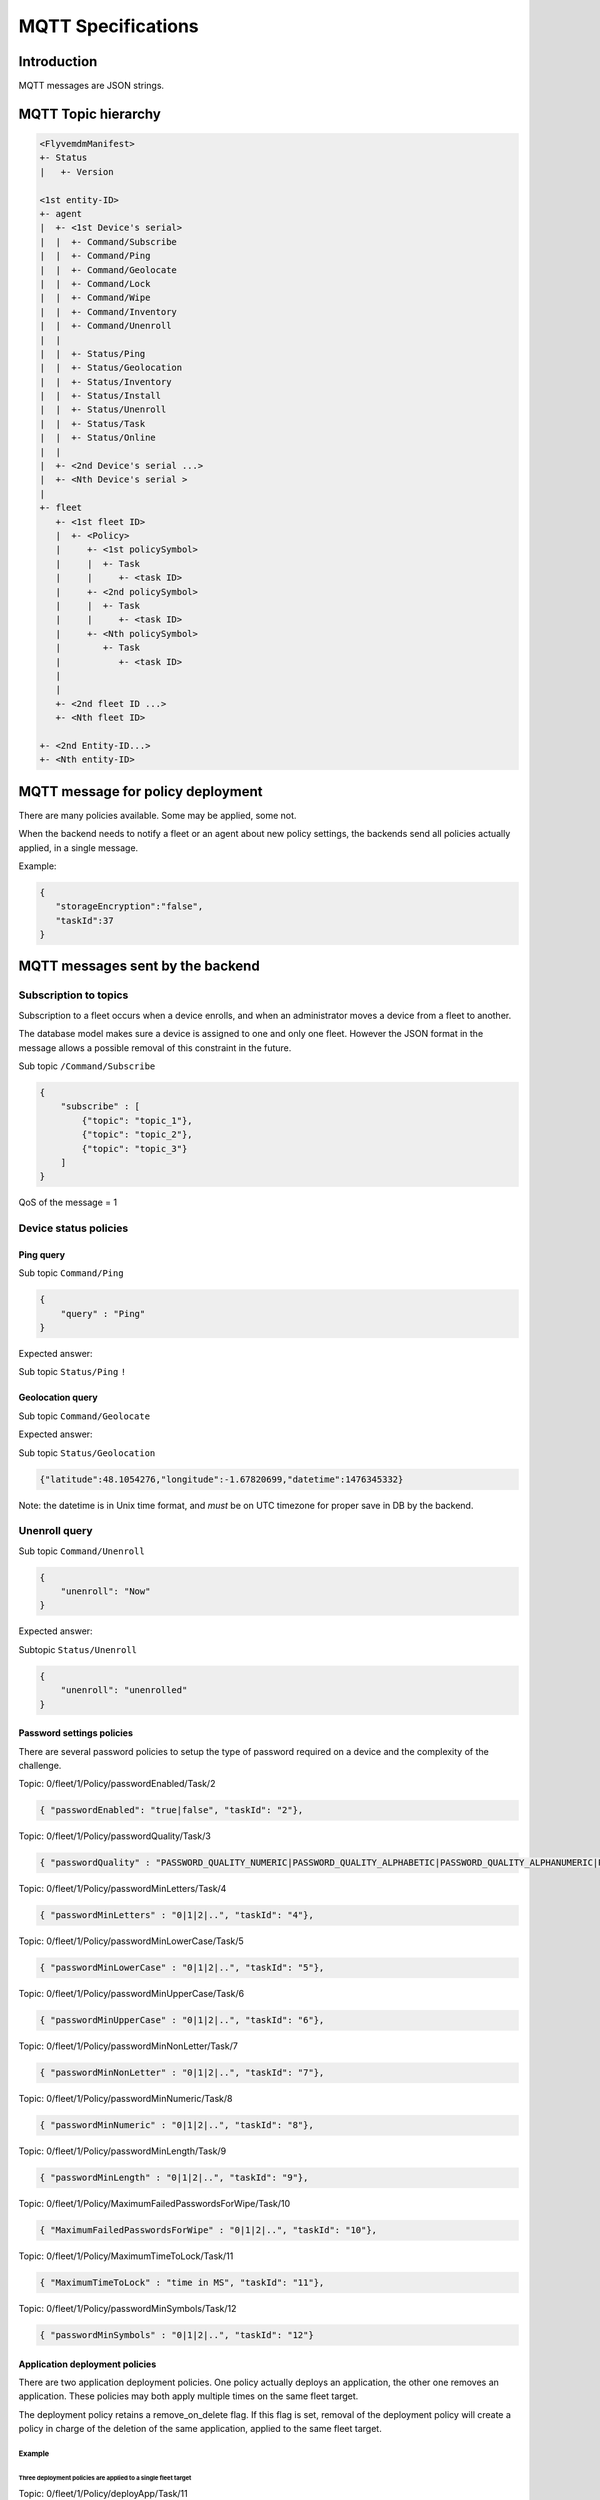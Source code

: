MQTT Specifications
===================

Introduction
------------

MQTT messages are JSON strings.

MQTT Topic hierarchy
--------------------

.. code::

   <FlyvemdmManifest>
   +- Status
   |   +- Version

   <1st entity-ID>
   +- agent
   |  +- <1st Device's serial>
   |  |  +- Command/Subscribe
   |  |  +- Command/Ping
   |  |  +- Command/Geolocate
   |  |  +- Command/Lock
   |  |  +- Command/Wipe
   |  |  +- Command/Inventory
   |  |  +- Command/Unenroll
   |  | 
   |  |  +- Status/Ping
   |  |  +- Status/Geolocation
   |  |  +- Status/Inventory
   |  |  +- Status/Install
   |  |  +- Status/Unenroll
   |  |  +- Status/Task
   |  |  +- Status/Online
   |  |  
   |  +- <2nd Device's serial ...>
   |  +- <Nth Device's serial >
   |
   +- fleet
      +- <1st fleet ID>
      |  +- <Policy>
      |     +- <1st policySymbol>
      |     |  +- Task
      |     |     +- <task ID>
      |     +- <2nd policySymbol>
      |     |  +- Task
      |     |     +- <task ID>
      |     +- <Nth policySymbol>
      |        +- Task
      |           +- <task ID>
      |           
      |   
      +- <2nd fleet ID ...>
      +- <Nth fleet ID>

   +- <2nd Entity-ID...>
   +- <Nth entity-ID>


MQTT message for policy deployment
----------------------------------

There are many policies available. Some may be applied, some not.

When the backend needs to notify a fleet or an agent about new policy settings, the backends send all policies actually applied, in a single message.

Example:


.. code:: json

   {
      "storageEncryption":"false",
      "taskId":37
   }


MQTT messages sent by the backend
---------------------------------

Subscription to topics
~~~~~~~~~~~~~~~~~~~~~~

Subscription to a fleet occurs when a device enrolls, and when an administrator moves a device from a fleet to another.

The database model makes sure a device is assigned to one and only one fleet. However the JSON format in the message allows a possible removal of this constraint in the future.

Sub topic ``/Command/Subscribe``


.. code:: json

   {
       "subscribe" : [
           {"topic": "topic_1"},
           {"topic": "topic_2"},
           {"topic": "topic_3"}
       ]
   }


QoS of the message = 1

Device status policies
~~~~~~~~~~~~~~~~~~~~~~

Ping query
##########

Sub topic ``Command/Ping``

.. code:: json

   {
       "query" : "Ping"
   }

Expected answer:

Sub topic ``Status/Ping`` ``!``

Geolocation query
#################

Sub topic ``Command/Geolocate``

.. code::json

   {
       "query" : "Geolocate"
   }

Expected answer:

Sub topic ``Status/Geolocation``

.. code:: json

   {"latitude":48.1054276,"longitude":-1.67820699,"datetime":1476345332}

Note: the datetime is in Unix time format, and *must* be on UTC timezone for proper save in DB by the backend.

Unenroll query
~~~~~~~~~~~~~~

Sub topic ``Command/Unenroll``

.. code:: json

   {
       "unenroll": "Now"
   }

Expected answer:

Subtopic ``Status/Unenroll``

.. code:: json

   {
       "unenroll": "unenrolled"
   }

Password settings policies
##########################

There are several password policies to setup the type of password required on a device and the complexity of the challenge.

Topic: 0/fleet/1/Policy/passwordEnabled/Task/2

.. code:: json

   { "passwordEnabled": "true|false", "taskId": "2"},

Topic: 0/fleet/1/Policy/passwordQuality/Task/3

.. code:: json

   { "passwordQuality" : "PASSWORD_QUALITY_NUMERIC|PASSWORD_QUALITY_ALPHABETIC|PASSWORD_QUALITY_ALPHANUMERIC|PASSWORD_QUALITY_COMPLEX|PASSWORD_QUALITY_SOMETHING|PASSWORD_QUALITY_UNSPECIFIED", "taskId": "3"},


Topic: 0/fleet/1/Policy/passwordMinLetters/Task/4

.. code:: json

   { "passwordMinLetters" : "0|1|2|..", "taskId": "4"},


Topic: 0/fleet/1/Policy/passwordMinLowerCase/Task/5

.. code:: json

   { "passwordMinLowerCase" : "0|1|2|..", "taskId": "5"},

Topic: 0/fleet/1/Policy/passwordMinUpperCase/Task/6

.. code:: json

   { "passwordMinUpperCase" : "0|1|2|..", "taskId": "6"},

Topic: 0/fleet/1/Policy/passwordMinNonLetter/Task/7

.. code:: json

   { "passwordMinNonLetter" : "0|1|2|..", "taskId": "7"},

Topic: 0/fleet/1/Policy/passwordMinNumeric/Task/8

.. code:: json

   { "passwordMinNumeric" : "0|1|2|..", "taskId": "8"},


Topic: 0/fleet/1/Policy/passwordMinLength/Task/9

.. code:: json

   { "passwordMinLength" : "0|1|2|..", "taskId": "9"},

Topic: 0/fleet/1/Policy/MaximumFailedPasswordsForWipe/Task/10

.. code:: json

   { "MaximumFailedPasswordsForWipe" : "0|1|2|..", "taskId": "10"},

Topic: 0/fleet/1/Policy/MaximumTimeToLock/Task/11

.. code:: json

   { "MaximumTimeToLock" : "time in MS", "taskId": "11"},

Topic: 0/fleet/1/Policy/passwordMinSymbols/Task/12

.. code:: json

   { "passwordMinSymbols" : "0|1|2|..", "taskId": "12"}

Application deployment policies
###############################

There are two application deployment policies. One policy actually deploys an application, the other one removes an application. These policies may both apply multiple times on the same fleet target.

The deployment policy retains a remove_on_delete flag. If this flag is set, removal of the deployment policy will create a policy in charge of the deletion of the same application, applied to the same fleet target.

Example
$$$$$$$

Three deployment policies are applied to a single fleet target
&&&&&&&&&&&&&&&&&&&&&&&&&&&&&&&&&&&&&&&&&&&&&&&&&&&&&&&&&&&&&&

Topic: 0/fleet/1/Policy/deployApp/Task/11

.. code:: json

   {"deployApp" : "org.fdroid.fdroid", "id" : "1", "version": "18", "taskId": "11"},

Topic: 0/fleet/1/Policy/deployApp/Task/14

.. code:: json

   {"deployApp" : "com.domain.application", "id" : "42", "version": "2", "taskId": "14"},

Topic: 0/fleet/1/Policy/deployApp/Task/19

.. code:: json

   {"deployApp" : "com.domain.application", "id" : "5", "version": "42", "taskId": "19"}

One application removal policies is applied to a fleet target
&&&&&&&&&&&&&&&&&&&&&&&&&&&&&&&&&&&&&&&&&&&&&&&&&&&&&&&&&&&&&

Topic: 0/fleet/1/Policy/removeApp/Task/16

.. code:: json

   {
      "removeApp" : "org.fdroid.fdroid", 
      "taskId": "16"
   }

File deployment policies
########################

Example of file deployment policy
$$$$$$$$$$$$$$$$$$$$$$$$$$$$$$$$$

Topic: 0/fleet/1/Policy/removeApp/Task/23

.. code:: json

   {
     "deployFile": "%SDCARD%/path/to/file.ext",
     "version": "18",
     "taskId": "23"
   }

Peripheral related policies
###########################

Topic: 0/fleet/1/Policy/removeApp/Task/25

.. code:: json

   { 
   	   "disableCamera" : "true|false", 
	   "taskId": "25"
   }

Device access policies
######################

Lock a device
$$$$$$$$$$$$$

To lock a device as soon as possible

.. code:: json

   {
       "lock": "now"
   }

Unlock a device
$$$$$$$$$$$$$$$

To unlock a device

.. code:: json

   {
       "lock": "unlock"
   }

Wipe a device
$$$$$$$$$$$$$

Sub topic ``/Command/Wipe``

.. code:: json

   {
       "wipe" : "now"
   }

QoS of the message = 2

Connectivity policies
#####################

3 policies are available, a registered user can choose to apply only some of them. This means the array in the JSON may contain a subset of the JSON array below.

Topic: 0/fleet/1/Policy/removeApp/Task/25

.. code:: json

   { 
      "disableWifi" : "true|false",
      "taskId": "25"
   }

Topic: 0/fleet/1/Policy/removeApp/Task/27

.. code:: json

   { 
	   "disableGPS" : "true|false",
	   "taskId": "27"
   }

Topic: 0/fleet/1/Policy/removeApp/Task/28

.. code:: json

   { 
	   "disableBluetooth" : "true|false",
	   "taskId": "28"
   }

(Uhuru Mobile) Applications available from the launcher
~~~~~~~~~~~~~~~~~~~~~~~~~~~~~~~~~~~~~~~~~~~~~~~~~~~~~~~

(specification only, not implemented)

.. code:: json

   {
       "launcher":
           { "code" : "update|start|unlock",
             "data" : [
               {"name" : "com.android.contacts"},
               {"name" : "com.android.mms"},
               {"name" : "com.android.settings"}
           ]}
   }

Property:
#########

* **code**: command identifier
 * _start_: starts the application launcher
 * _update_: updates the application launcher
 * _unlock_: unlocks the 'screen pinning'
* **data**: applications' list
 * _name_: application package to autorise on terminal

Ps1: In the case only one applications is referenced, it will be executed automatically (self-launch)

Ps2: In the case it is an applications' list, they will be displayed on desk.

MQTT messages sent by a device
------------------------------

FlyveMDM version manifest
~~~~~~~~~~~~~~~~~~~~~~~~~

This subtopic contains metadata about Flyve MDM published to each device. This is the current version of the backend.

Sub topic ``/FlyvemdmManifest/Status/Version``

.. code:: json

   {
       "version":"0.6.0"
   }

Task status
~~~~~~~~~~~

This subtopic is used by agents to feedback the progress of a policy deployment.

Sub topic ``/Status/Task/<task ID>``

.. code:: json

   {
	   "status": "in progress"
   },

The status value may be any string up to 255 chars except the reserved statuses (see below). The status should be a short string. In the future, statuses will be normalized.

Reserved statuses:
 * queued (when a task is created, this value is used to initialize the task status)
 * pushed (when a message is sent by the backend, this value is used to update the status)

Sources
-------

* `Spec MQTT  3.1.1 <http://docs.oasis-open.org/mqtt/mqtt/v3.1.1/csprd01/mqtt-v3.1.1-csprd01.html#_Toc376954407>`_